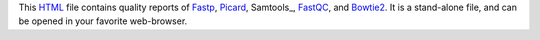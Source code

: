 This HTML_ file contains quality reports of Fastp_, Picard_, Samtools_, FastQC_, and Bowtie2_.
It is a stand-alone file, and can be opened in your favorite web-browser.

.. _HTML: https://en.wikipedia.org/wiki/HTML
.. _Fastp: https://snakemake-wrappers.readthedocs.io/en/v3.3.3/wrappers/fastp.html
.. _Bowtie2: https://snakemake-wrappers.readthedocs.io/en/v3.3.3/wrappers/bowtie2/align.html
.. _FastQC: https://snakemake-wrappers.readthedocs.io/en/v3.3.3/wrappers/fastqc.html
.. _Stats: https://snakemake-wrappers.readthedocs.io/en/v3.3.3/wrappers/samtools/stats.html
.. _Picard: https://snakemake-wrappers.readthedocs.io/en/v3.3.3/wrappers/picard/collectmultiplemetrics.html